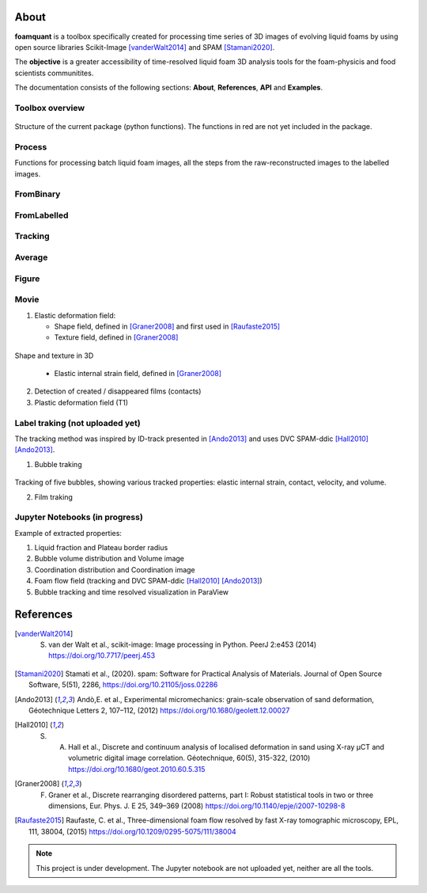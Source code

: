 About
=======

**foamquant** is a toolbox specifically created for processing time series of 3D images of evolving liquid foams by using open source libraries Scikit-Image [vanderWalt2014]_ and SPAM [Stamani2020]_. 

The **objective** is a greater accessibility of time-resolved liquid foam 3D analysis tools for the foam-physicis and food scientists communitites.

The documentation consists of the following sections: **About**, **References**, **API** and **Examples**.



Toolbox overview
-----------------

.. figure:: Diagram.png
   :scale: 40%
   
Structure of the current package (python functions). The functions in red are not yet included in the package.



Process
-----------------

Functions for processing batch liquid foam images, all the steps from the raw-reconstructed images to the labelled images. 

.. figure:: Process.png
   :scale: 40%


FromBinary
-----------------

.. figure:: fromliqfrac.png
   :scale: 40%

FromLabelled
-----------------

.. figure:: fromlab.png
   :scale: 40%

Tracking
-----------------

.. figure:: tracking.png
   :scale: 40%

Average
-----------------

.. figure:: passage_average.png
   :scale: 40%

Figure
-----------------

Movie
-----------------

1) Elastic deformation field:

   - Shape field, defined in [Graner2008]_ and first used in [Raufaste2015]_

   - Texture field, defined in [Graner2008]_ 
   
.. figure:: shape_texture_3d.PNG
   :scale: 50%

Shape and texture in 3D

   - Elastic internal strain field, defined in [Graner2008]_ 

2) Detection of created / disappeared films (contacts)

3) Plastic deformation field (T1)

Label traking (not uploaded yet)
-----------------
The tracking method was inspired by ID-track presented in [Ando2013]_ and uses DVC SPAM-ddic [Hall2010]_ [Ando2013]_.

1) Bubble traking

.. figure:: tracking_3d.PNG
   :scale: 90%

Tracking of five bubbles, showing various tracked properties: elastic internal strain, contact, velocity, and volume.

2) Film traking


Jupyter Notebooks (in progress)
-----------------
Example of extracted properties:

1) Liquid fraction and Plateau border radius

2) Bubble volume distribution and Volume image

3) Coordination distribution and Coordination image

4) Foam flow field (tracking and DVC SPAM-ddic [Hall2010]_ [Ando2013]_)

5) Bubble tracking and time resolved visualization in ParaView


References
============
.. [vanderWalt2014] S. van der Walt et al., scikit-image: Image processing in Python. PeerJ 2:e453 (2014) https://doi.org/10.7717/peerj.453 

.. [Stamani2020] Stamati et al., (2020). spam: Software for Practical Analysis of Materials. Journal of Open Source Software, 5(51), 2286, https://doi.org/10.21105/joss.02286

.. [Ando2013] Andò,E. et al., Experimental micromechanics: grain-scale observation of sand deformation, Géotechnique Letters 2, 107–112, (2012) https://doi.org/10.1680/geolett.12.00027

.. [Hall2010] S. A. Hall et al., Discrete and continuum analysis of localised deformation in sand using X-ray μCT and volumetric digital image correlation. Géotechnique, 60(5), 315-322, (2010) https://doi.org/10.1680/geot.2010.60.5.315

.. [Graner2008] F. Graner et al., Discrete rearranging disordered patterns, part I: Robust statistical tools in two or three dimensions, Eur. Phys. J. E 25, 349–369 (2008) https://doi.org/10.1140/epje/i2007-10298-8

.. [Raufaste2015] Raufaste, C. et al., Three-dimensional foam flow resolved by fast X-ray tomographic microscopy, EPL, 111, 38004, (2015) https://doi.org/10.1209/0295-5075/111/38004




.. note::

   This project is under development. The Jupyter notebook are not uploaded yet, neither are all the tools.

